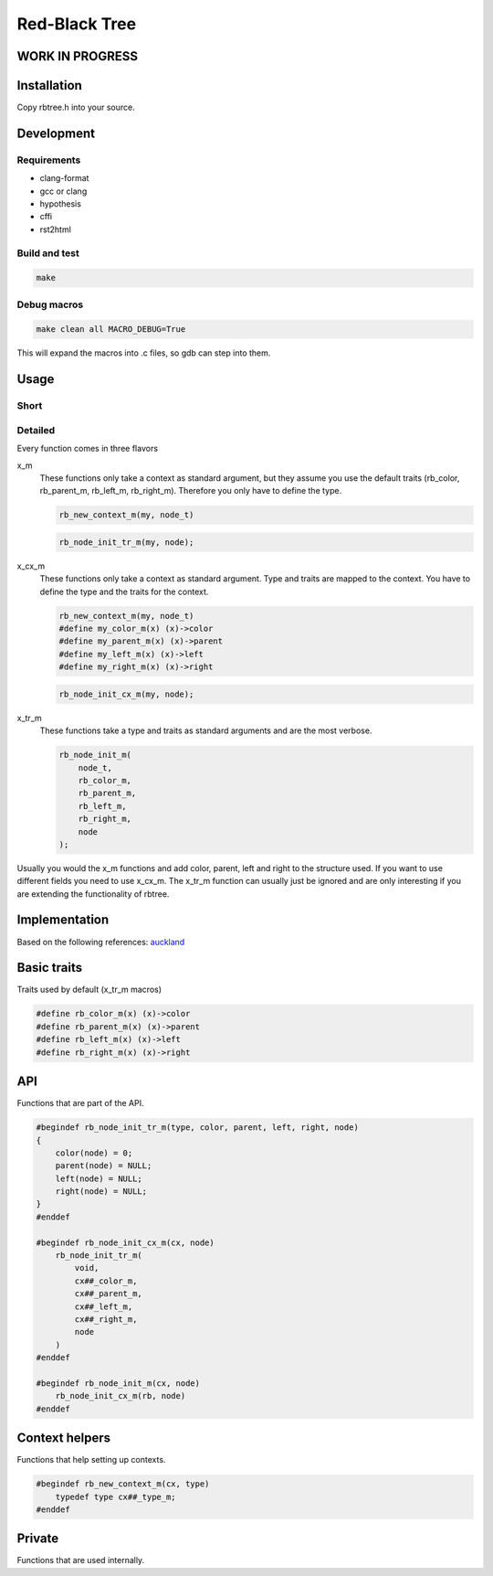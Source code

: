 ==============
Red-Black Tree
==============

WORK IN PROGRESS
================

Installation
============

Copy rbtree.h into your source.

Development
===========

Requirements
------------

* clang-format
* gcc or clang
* hypothesis
* cffi
* rst2html

Build and test
--------------

.. code-block:: bash

   make

Debug macros
------------

.. code-block:: bash

   make clean all MACRO_DEBUG=True

This will expand the macros into .c files, so gdb can step into them.

Usage
=====

Short
-----

Detailed
--------

Every function comes in three flavors

x_m
   These functions only take a context as standard argument, but they assume
   you use the default traits (rb_color, rb_parent_m, rb_left_m, rb_right_m).
   Therefore you only have to define the type.

   .. code-block:: cpp

      rb_new_context_m(my, node_t)

   .. code-block:: cpp

      rb_node_init_tr_m(my, node);


x_cx_m
   These functions only take a context as standard argument. Type and traits
   are mapped to the context. You have to define the type and the traits for
   the context.

   .. code-block:: cpp

      rb_new_context_m(my, node_t)
      #define my_color_m(x) (x)->color
      #define my_parent_m(x) (x)->parent
      #define my_left_m(x) (x)->left
      #define my_right_m(x) (x)->right

   .. code-block:: cpp

      rb_node_init_cx_m(my, node);

x_tr_m
   These functions take a type and traits as standard arguments and are the
   most verbose.

   .. code-block:: cpp

      rb_node_init_m(
          node_t,
          rb_color_m,
          rb_parent_m,
          rb_left_m,
          rb_right_m,
          node
      );


Usually you would the x_m functions and add color, parent, left and right to
the structure used. If you want to use different fields you need to use
x_cx_m. The x_tr_m function can usually just be ignored and are only
interesting if you are extending the functionality of rbtree.

Implementation
==============

Based on the following references: auckland_

.. _auckland: https://www.cs.auckland.ac.nz/~jmor159/PLDS210/niemann/s_rbt.txt

Basic traits
============

Traits used by default (x_tr_m macros)

.. code-block:: cpp

   #define rb_color_m(x) (x)->color
   #define rb_parent_m(x) (x)->parent
   #define rb_left_m(x) (x)->left
   #define rb_right_m(x) (x)->right
   
API
===

Functions that are part of the API.

.. code-block:: cpp

   #begindef rb_node_init_tr_m(type, color, parent, left, right, node)
   {
       color(node) = 0;
       parent(node) = NULL;
       left(node) = NULL;
       right(node) = NULL;
   }
   #enddef
   
   #begindef rb_node_init_cx_m(cx, node)
       rb_node_init_tr_m(
           void,
           cx##_color_m,
           cx##_parent_m,
           cx##_left_m,
           cx##_right_m,
           node
       )
   #enddef
   
   #begindef rb_node_init_m(cx, node)
       rb_node_init_cx_m(rb, node)
   #enddef
   
Context helpers
===============

Functions that help setting up contexts.

.. code-block:: cpp

   #begindef rb_new_context_m(cx, type)
       typedef type cx##_type_m;
   #enddef
   
Private
=======

Functions that are used internally.

